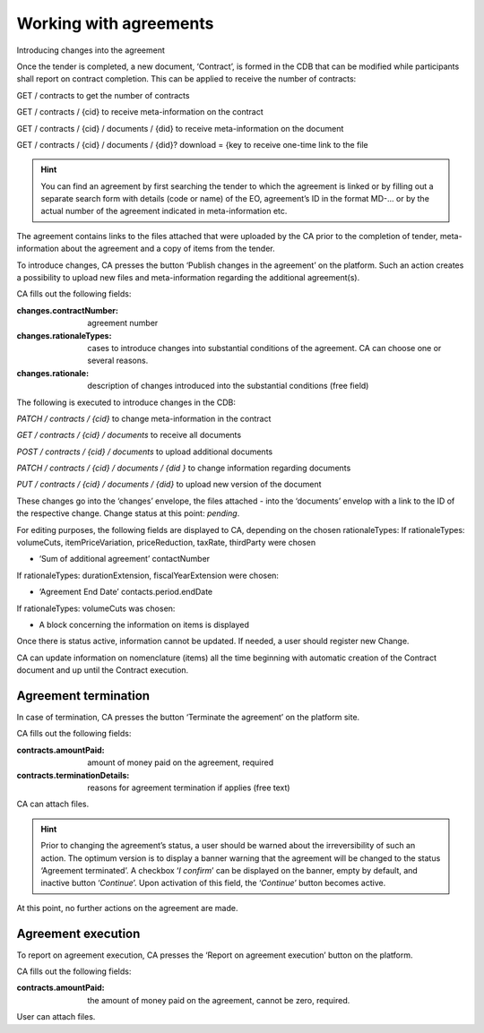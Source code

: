 .. _agreements:

Working with agreements
=======================

Introducing changes into the agreement

Once the tender is completed, a new document, ‘Contract’, is formed in the CDB that can be modified while participants shall report on contract completion. This can be applied to receive the number of contracts:

GET / contracts to get the number of contracts

GET / contracts / {cid} to receive meta-information on the contract

GET / contracts / {cid} / documents / {did} to receive meta-information on the document

GET / contracts / {cid} / documents / {did}? download = {key to receive one-time link to the file

.. hint:: 
         You can find an agreement by first searching the tender to which the agreement is linked or by filling out a separate search form with details (code or name) of the EO, agreement’s ID in the format MD-... or by the actual number of the agreement indicated in meta-information etc.

The agreement contains links to the files attached that were uploaded by the CA prior to the completion of tender, meta-information about the agreement and a copy of items from the tender.

To introduce changes, CA presses the button ‘Publish changes in the agreement’ on the platform. Such an action creates a possibility to upload new files and meta-information regarding the additional agreement(s).

CA fills out the following fields:

:changes.contractNumber: 
   agreement number

:changes.rationaleTypes: 
   cases to introduce changes into substantial conditions of the agreement. CA can choose one or several reasons.

:changes.rationale: 
   description of changes introduced into the substantial conditions (free field)

The following is executed to introduce changes in the CDB:


*PATCH / contracts / {cid}* to change meta-information in the contract

*GET / contracts / {cid} / documents* to receive all documents

*POST / contracts / {cid} / documents* to upload additional documents

*PATCH / contracts / {cid} / documents / {did }* to change information regarding documents

*PUT / contracts / {cid} / documents / {did}* to upload new version of the document


These changes go into the ‘changes’ envelope, the files attached - into the ‘documents’ envelop with a link to the ID of the respective change. Change status at this point: *pending*.

For editing purposes, the following fields are displayed to CA, depending on the chosen rationaleTypes:
If rationaleTypes: volumeCuts, itemPriceVariation, priceReduction, taxRate, thirdParty were chosen

* ‘Sum of additional agreement’ contactNumber

If rationaleTypes: durationExtension, fiscalYearExtension were chosen:

* ‘Agreement End Date’ contacts.period.endDate

If rationaleTypes: volumeCuts was chosen:

* A block concerning the information on items is displayed

Once there is status active, information cannot be updated. If needed, a user should register new Change.

CA can update information on nomenclature (items) all the time beginning with automatic creation of the Contract document and up until the Contract execution.

Agreement termination
---------------------

In case of termination, CA presses the button ‘Terminate the agreement’  on the platform site.

CA fills out the following fields:

:contracts.amountPaid: 
   amount of money paid on the agreement, required

:contracts.terminationDetails: 
   reasons for agreement termination if applies (free text)

CA can attach files.

.. hint::
         Prior to changing the agreement’s status, a user should be warned about the irreversibility of such an action. The optimum version is to display a banner warning that the agreement will be changed to the status ‘Agreement terminated’. A checkbox ‘*I confirm*’ can be displayed on the banner, empty by default, and inactive button ‘*Continue*’. Upon activation of this field, the ‘*Continue*’ button becomes active.

At this point, no further actions on the agreement are made.

Agreement execution
-------------------

To report on agreement execution, CA presses the ‘Report on agreement execution’ button on the platform.

CA fills out the following fields:

:contracts.amountPaid: 
   the amount of money paid on the agreement, cannot be zero, required.

User can attach files.









